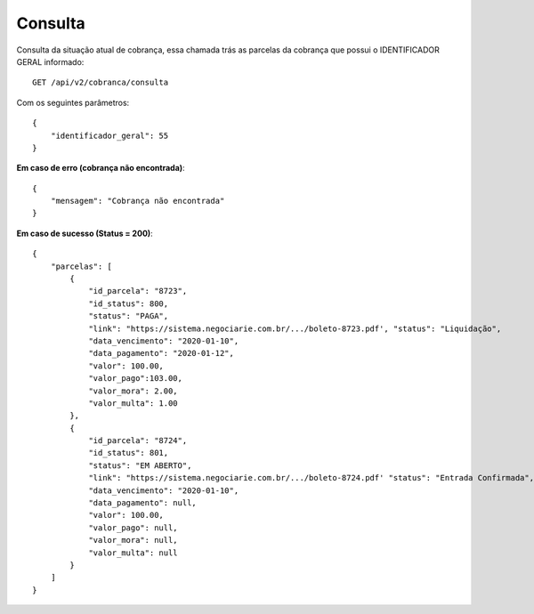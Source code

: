 Consulta
============

Consulta da situação atual de cobrança, essa chamada trás as parcelas da cobrança que possui o IDENTIFICADOR GERAL informado::

    GET /api/v2/cobranca/consulta


Com os seguintes parâmetros::

    {
        "identificador_geral": 55
    }


**Em caso de erro (cobrança não encontrada)**::

    {
        "mensagem": "Cobrança não encontrada"
    }


**Em caso de sucesso (Status = 200)**::

    {
        "parcelas": [
            {
                "id_parcela": "8723",
                "id_status": 800,
                "status": "PAGA",
                "link": "https://sistema.negociarie.com.br/.../boleto-8723.pdf', "status": "Liquidação",
                "data_vencimento": "2020-01-10",
                "data_pagamento": "2020-01-12",
                "valor": 100.00,
                "valor_pago":103.00,
                "valor_mora": 2.00,
                "valor_multa": 1.00
            },
            {
                "id_parcela": "8724",
                "id_status": 801,
                "status": "EM ABERTO",
                "link": "https://sistema.negociarie.com.br/.../boleto-8724.pdf' "status": "Entrada Confirmada",
                "data_vencimento": "2020-01-10",
                "data_pagamento": null,
                "valor": 100.00,
                "valor_pago": null,
                "valor_mora": null,
                "valor_multa": null
            }
        ]
    }
